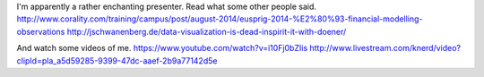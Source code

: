 I'm apparently a rather enchanting presenter. Read what some other
people said.
http://www.corality.com/training/campus/post/august-2014/eusprig-2014-%E2%80%93-financial-modelling-observations
http://jschwanenberg.de/data-visualization-is-dead-inspirit-it-with-doener/

And watch some videos of me.
https://www.youtube.com/watch?v=i10Fj0bZIis
http://www.livestream.com/knerd/video?clipId=pla_a5d59285-9399-47dc-aaef-2b9a77142d5e
